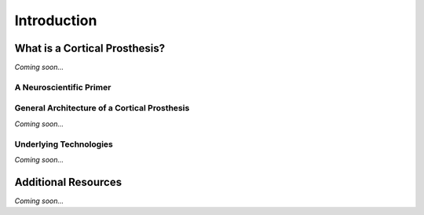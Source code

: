 ================================================
Introduction
================================================


What is a Cortical Prosthesis?
--------------------------------

*Coming soon...*


A Neuroscientific Primer
^^^^^^^^^^^^^^^^^^^^^^^^^^^^^^^^


General Architecture of a Cortical Prosthesis
^^^^^^^^^^^^^^^^^^^^^^^^^^^^^^^^^^^^^^^^^^^^^^^^^^^^^^^^^^^^^^^^

*Coming soon...*

Underlying Technologies
^^^^^^^^^^^^^^^^^^^^^^^^^^^^^^^^

*Coming soon...*


Additional Resources
--------------------------------
*Coming soon...*
